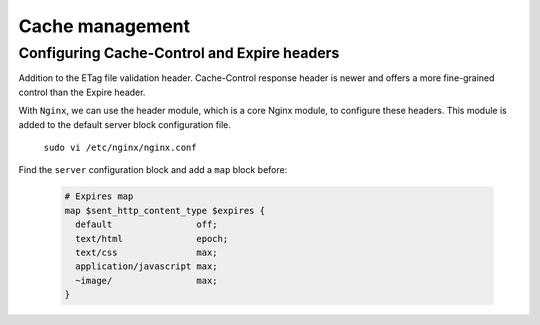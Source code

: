 

Cache management
================

Configuring Cache-Control and Expire headers
--------------------------------------------
Addition to the ETag file validation header. Cache-Control response header is newer and offers a more fine-grained control than the Expire header.

With ``Nginx``, we can use the header module, which is a core Nginx module, to configure these headers. This module is added to the default
server block configuration file.

  ``sudo vi /etc/nginx/nginx.conf``
  
Find the ``server`` configuration block and add a ``map`` block before:

  .. code-block:: ini
  
    # Expires map
    map $sent_http_content_type $expires {
      default                off;
      text/html              epoch;
      text/css               max;
      application/javascript max;
      ~image/                max;
    }
